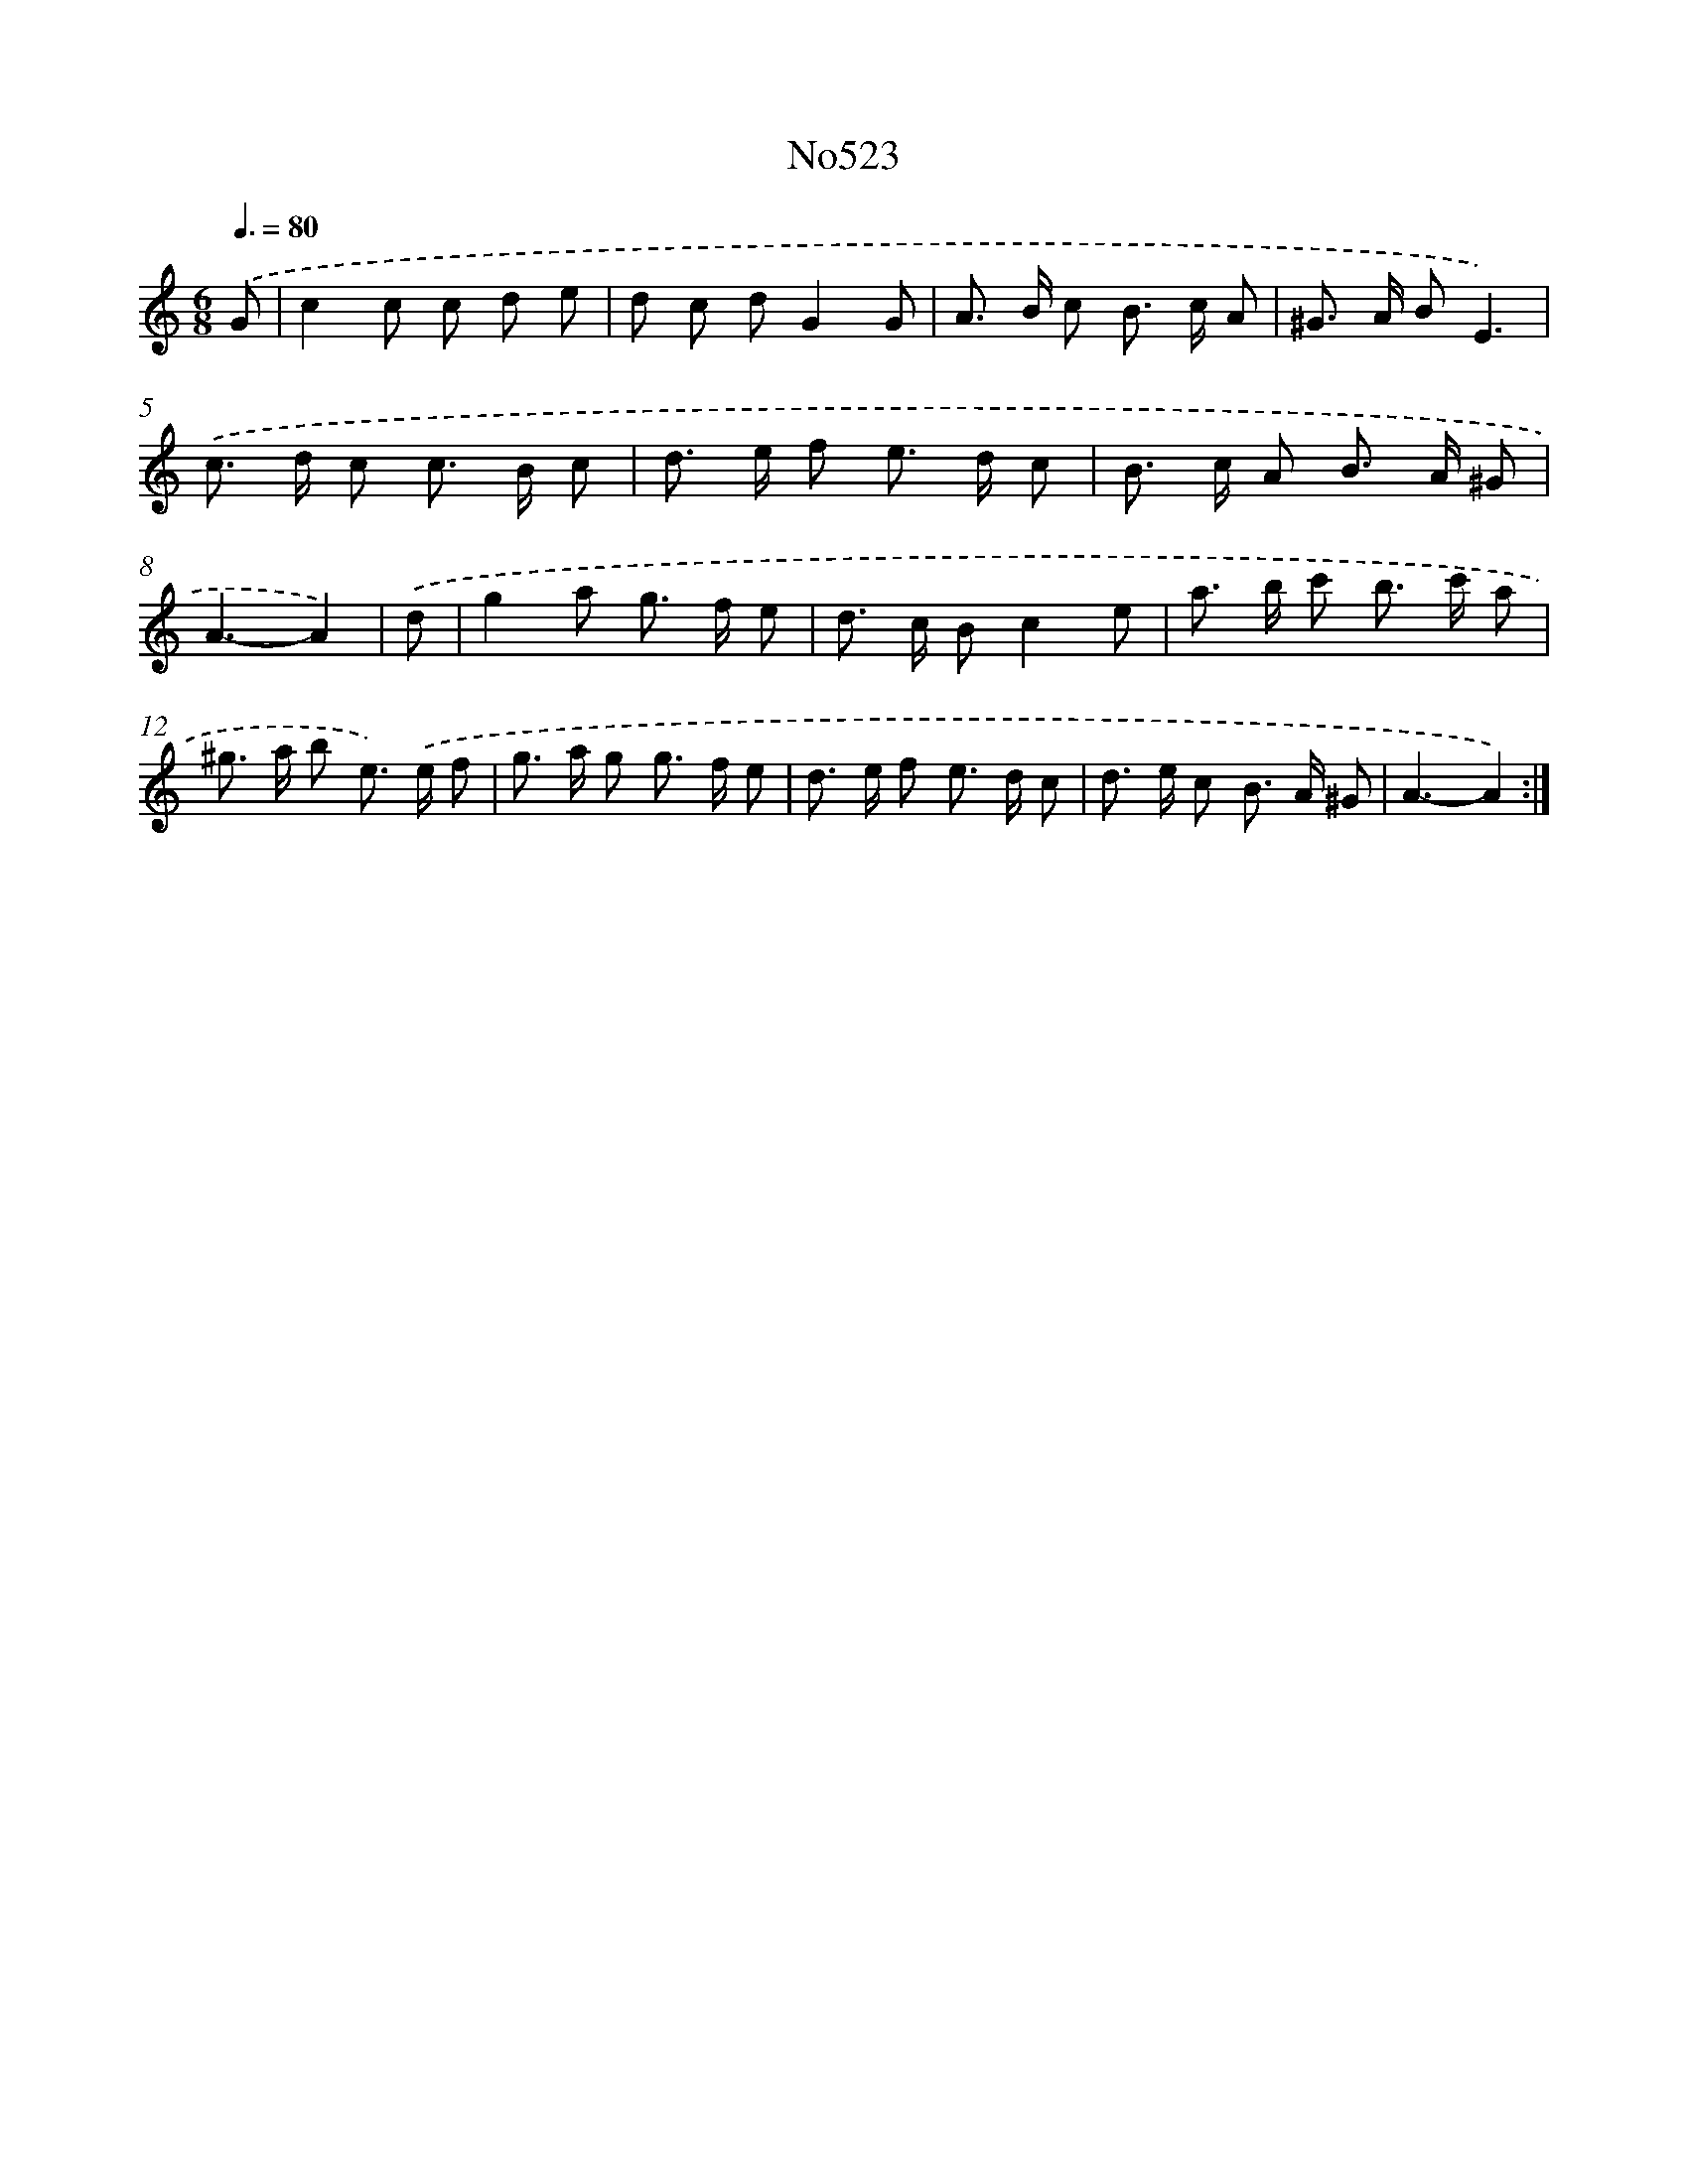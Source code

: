 X: 6999
T: No523
%%abc-version 2.0
%%abcx-abcm2ps-target-version 5.9.1 (29 Sep 2008)
%%abc-creator hum2abc beta
%%abcx-conversion-date 2018/11/01 14:36:33
%%humdrum-veritas 722479419
%%humdrum-veritas-data 177213251
%%continueall 1
%%barnumbers 0
L: 1/8
M: 6/8
Q: 3/8=80
K: C clef=treble
.('G [I:setbarnb 1]|
c2c c d e |
d c dG2G |
A> B c B> c A |
^G> A BE3) |
.('c> d c c> B c |
d> e f e> d c |
B> c A B> A ^G |
A3-A2) |
.('d [I:setbarnb 9]|
g2a g> f e |
d> c Bc2e |
a> b c' b> c' a |
^g> a b e>) .('e f |
g> a g g> f e |
d> e f e> d c |
d> e c B> A ^G |
A3-A2) :|]
